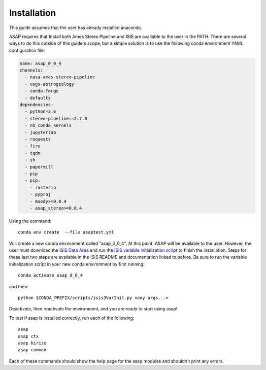============
Installation
============

This guide assumes that the user has already installed anaconda.

ASAP requires that Install both Ames Stereo Pipeline and ISIS are available to the user in the PATH.
There are several ways to do this outside of this guide's scope, but a simple solution is to use the 
following conda environment YAML configuration file:

.. code-block:: yaml

   name: asap_0_0_4
   channels:
     - nasa-ames-stereo-pipeline
     - usgs-astrogeology
     - conda-forge
     - defaults
   dependencies:
     - python=3.6
     - stereo-pipeline==2.7.0
     - nb_conda_kernels
     - jupyterlab
     - requests
     - fire
     - tqdm
     - sh
     - papermill
     - pip 
     - pip:
       - rasterio
       - pyproj
       - moody>=0.0.4
       - asap_stereo>=0.0.4 


Using the command::

    conda env create  --file asaptest.yml

Will create a new conda environment called "asap_0_0_4". 
At this point, ASAP will be available to the user.
However, the user must download the `ISIS Data Area  <https://github.com/USGS-Astrogeology/ISIS3#the-isis-data-area>`_ 
and run the `ISIS variable initialization script <https://github.com/USGS-Astrogeology/ISIS3#isis-installation-with-conda>`_
to finish the installation. Steps for these last two steps are available in the ISIS README and documentation linked to before. 
Be sure to run the variable initialization script in your new conda environment by first running:: 

    conda activate asap_0_0_4

and then::

    python $CONDA_PREFIX/scripts/isis3VarInit.py <any args...>

Deactivate, then reactivate the environment, and you are ready to start using asap! 

To test if asap is installed correctly, run each of the following::

    asap
    asap ctx
    asap hirise
    asap common
    
Each of these commands should show the help page for the asap modules and shouldn't print any errors.


